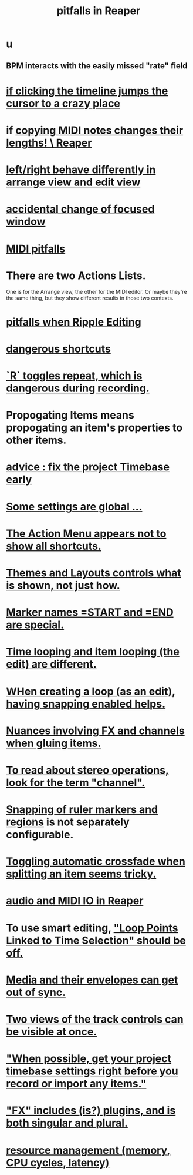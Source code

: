 :PROPERTIES:
:ID:       c845c381-8b0b-4b7a-82e8-71f70110304e
:ROAM_ALIASES: "Reaper pitfalls" "PITFALLS in Reaper"
:END:
#+title: pitfalls in Reaper
* u
** BPM interacts with the easily missed "rate" field
* [[id:36305766-334e-461f-8d79-16d54a75d7cb][if clicking the timeline jumps the cursor to a crazy place]]
* if [[id:4b707dbe-5c10-438d-9b21-727a4b79accc][copying MIDI notes changes their lengths! \ Reaper]]
* [[id:ea1beefe-1ad4-44fc-b883-58d049b3e5c3][left/right behave differently in arrange view and edit view]]
* [[id:4f5504c2-9b5a-48f4-898d-defa6efb705d][accidental change of focused window]]
* [[id:8ed4c9dd-8441-4a05-acc2-e641be0a5ac6][MIDI pitfalls]]
* There are two Actions Lists.
  :PROPERTIES:
  :ID:       25af2475-7c85-461b-93ca-762cd9be3e4f
  :END:
  One is for the Arrange view, the other for the MIDI editor.
  Or maybe they're the same thing,
  but they show different results in those two contexts.
* [[id:198e7eea-412b-4c3f-80d3-e3dfa1793d27][pitfalls when Ripple Editing]]
* [[id:25e7f29e-280a-4a80-b0e5-6d28e9ac0cb0][dangerous shortcuts]]
* [[id:4c1bef5c-e2be-4964-ac55-1c477f956a85][`R` toggles repeat, which is dangerous during recording.]]
* Propogating Items means propogating an item's *properties* to other items.
  :PROPERTIES:
  :ID:       21bbb484-4a5a-476f-9130-3714cb9342cf
  :END:
* [[id:28317ac0-dc2c-450f-8313-8addd9401031][advice : fix the project Timebase early]]
* [[id:cbf7b2c6-e887-4cc5-a1a8-373a242066f7][Some settings are global ...]]
* [[id:806855a8-3035-489d-8ad5-95c0c7cf169e][The Action Menu appears not to show all shortcuts.]]
* [[id:6cfece12-9d16-4d5a-a252-862b1457baf9][Themes and Layouts controls *what* is shown, not just how.]]
* [[id:56dc0d13-26a2-41fe-a695-2032b341113a][Marker names =START and =END are special.]]
* [[id:27c236db-2cfe-4602-8dc3-31851bf43ab9][Time looping and item looping (the edit) are different.]]
* [[id:53faa10d-a38a-4c31-88d2-2e180317c28d][WHen creating a loop (as an edit), having snapping enabled helps.]]
* [[id:9f3a7862-63a1-444c-a76a-b707fd5da58c][Nuances involving FX and channels when gluing items.]]
* [[id:1fdafc48-468f-4bc6-a749-52e6c0bf5dcf][To read about stereo operations, look for the term "channel".]]
* [[id:b7d01932-b36f-4436-9581-61a364e645a6][Snapping of ruler markers and regions]] is not separately configurable.
* [[id:d6de763b-22d9-4563-bfd3-92f22a47c7d7][Toggling automatic crossfade when splitting an item seems tricky.]]
* [[id:a4d23041-2371-4506-a31d-d08f1726cce9][audio and MIDI IO in Reaper]]
* To use smart editing, [[id:c5bde97b-d226-48aa-8300-d31233bb57b5]["Loop Points Linked to Time Selection" should be off.]]
* [[id:a864df5e-c735-42bf-980f-56d74f465453][Media and their envelopes can get out of sync.]]
* [[id:f9078ad5-9518-4672-b11a-4aabaa905e32][Two views of the track controls can be visible at once.]]
* [[id:28317ac0-dc2c-450f-8313-8addd9401031]["When possible, get your project timebase settings right before you record or import any items."]]
* [[id:2d324c40-7826-4bf7-bac2-4c5318c4ad64]["FX" includes (is?) plugins, and is both singular and plural.]]
* [[id:fc68255b-1c86-44be-b787-b7ea54a8fdda][resource management (memory, CPU cycles, latency)]]

